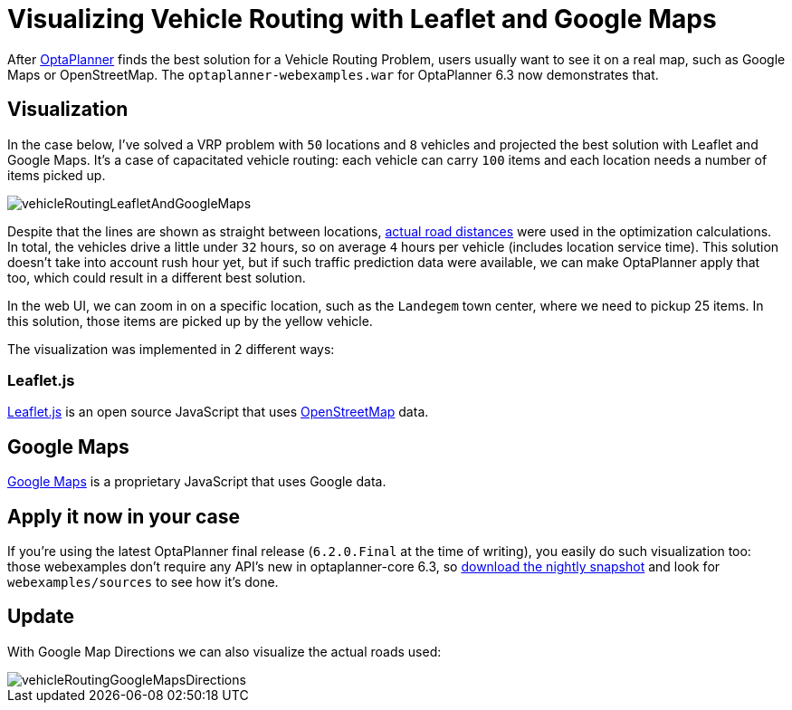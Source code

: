 = Visualizing Vehicle Routing with Leaflet and Google Maps
:page-interpolate: true
:jbake-author: ge0ffrey
:jbake-type: post
:jbake-tags: [vehicle routing]

After https://www.optaplanner.org[OptaPlanner] finds the best solution for a Vehicle Routing Problem,
users usually want to see it on a real map, such as Google Maps or OpenStreetMap.
The `optaplanner-webexamples.war` for OptaPlanner 6.3 now demonstrates that.

== Visualization

In the case below, I've solved a VRP problem with `50` locations and `8` vehicles
and projected the best solution with Leaflet and Google Maps.
It's a case of capacitated vehicle routing: each vehicle can carry `100` items
and each location needs a number of items picked up.

image::vehicleRoutingLeafletAndGoogleMaps.png[]

Despite that the lines are shown as straight between locations,
https://www.optaplanner.org/blog/2014/09/02/VehicleRoutingWithRealRoadDistances.html[actual road distances]
were used in the optimization calculations.
In total, the vehicles drive a little under `32` hours, so on average `4` hours per vehicle (includes location service time).
This solution doesn't take into account rush hour yet, but if such traffic prediction data were available,
we can make OptaPlanner apply that too, which could result in a different best solution.

In the web UI, we can zoom in on a specific location, such as the `Landegem` town center,
where we need to pickup 25 items. In this solution, those items are picked up by the yellow vehicle.

The visualization was implemented in 2 different ways:

=== Leaflet.js

http://leafletjs.com[Leaflet.js] is an open source JavaScript that uses http://www.openstreetmap.org[OpenStreetMap] data.

== Google Maps

https://developers.google.com/maps/[Google Maps] is a proprietary JavaScript that uses Google data.

== Apply it now in your case

If you're using the latest OptaPlanner final release (`6.2.0.Final` at the time of writing),
you easily do such visualization too: those webexamples don't require any API's new in optaplanner-core 6.3,
so https://www.optaplanner.org/download/download.html[download the nightly snapshot] and look for `webexamples/sources`
to see how it's done.

== Update

With Google Map Directions we can also visualize the actual roads used:

image::vehicleRoutingGoogleMapsDirections.png[]
